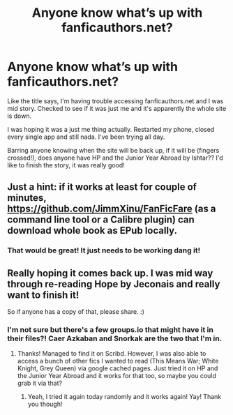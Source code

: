 #+TITLE: Anyone know what’s up with fanficauthors.net?

* Anyone know what’s up with fanficauthors.net?
:PROPERTIES:
:Author: fanficaholic
:Score: 2
:DateUnix: 1609312454.0
:DateShort: 2020-Dec-30
:FlairText: Discussion
:END:
Like the title says, I'm having trouble accessing fanficauthors.net and I was mid story. Checked to see if it was just me and it's apparently the whole site is down.

I was hoping it was a just me thing actually. Restarted my phone, closed every single app and still nada. I've been trying all day.

Barring anyone knowing when the site will be back up, if it will be (fingers crossed!), does anyone have HP and the Junior Year Abroad by Ishtar?? I'd like to finish the story, it was really good!


** Just a hint: if it works at least for couple of minutes, [[https://github.com/JimmXinu/FanFicFare]] (as a command line tool or a Calibre plugin) can download whole book as EPub locally.
:PROPERTIES:
:Author: ceplma
:Score: 2
:DateUnix: 1609317695.0
:DateShort: 2020-Dec-30
:END:

*** That would be great! It just needs to be working dang it!
:PROPERTIES:
:Author: fanficaholic
:Score: 1
:DateUnix: 1609351956.0
:DateShort: 2020-Dec-30
:END:


** Really hoping it comes back up. I was mid way through re-reading Hope by Jeconais and really want to finish it!

So if anyone has a copy of that, please share. :)
:PROPERTIES:
:Author: Fyrdhin
:Score: 2
:DateUnix: 1609334555.0
:DateShort: 2020-Dec-30
:END:

*** I'm not sure but there's a few groups.io that might have it in their files?! Caer Azkaban and Snorkak are the two that I'm in.
:PROPERTIES:
:Author: fanficaholic
:Score: 1
:DateUnix: 1609352047.0
:DateShort: 2020-Dec-30
:END:

**** Thanks! Managed to find it on Scribd. However, I was also able to access a bunch of other fics I wanted to read (This Means War; White Knight, Grey Queen) via google cached pages. Just tried it on HP and the Junior Year Abroad and it works for that too, so maybe you could grab it via that?
:PROPERTIES:
:Author: Fyrdhin
:Score: 2
:DateUnix: 1609364584.0
:DateShort: 2020-Dec-31
:END:

***** Yeah, I tried it again today randomly and it works again! Yay! Thank you though!
:PROPERTIES:
:Author: fanficaholic
:Score: 1
:DateUnix: 1609562548.0
:DateShort: 2021-Jan-02
:END:

